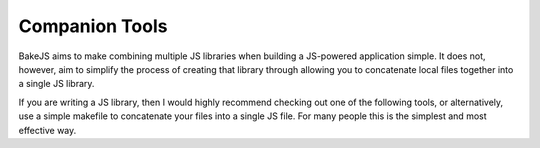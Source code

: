 ===============
Companion Tools
===============

BakeJS aims to make combining multiple JS libraries when building a JS-powered application simple.  It does not, however, aim to simplify the process of creating that library through allowing you to concatenate local files together into a single JS library.  

If you are writing a JS library, then I would highly recommend checking out one of the following tools, or alternatively, use a simple makefile to concatenate your files into a single JS file.  For many people this is the simplest and most effective way.